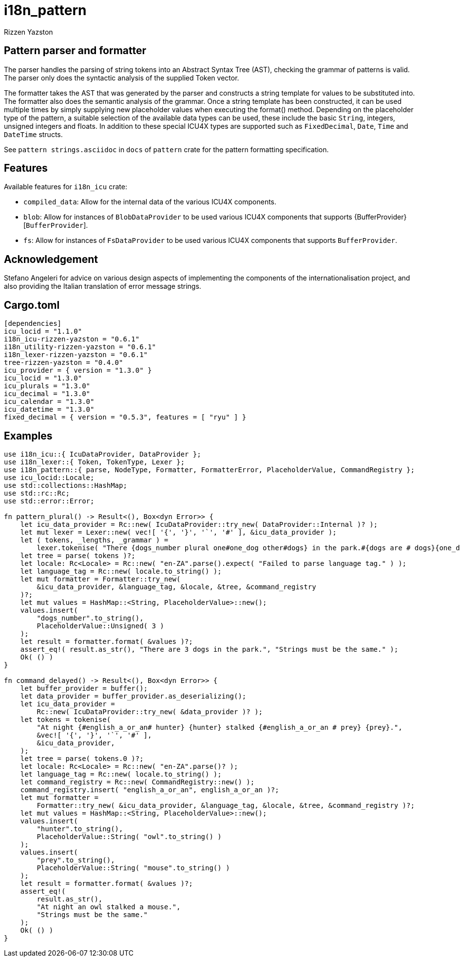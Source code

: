 = i18n_pattern
Rizzen Yazston

== Pattern parser and formatter

The parser handles the parsing of string tokens into an Abstract Syntax Tree (AST), checking the grammar of patterns is valid. The parser only does the syntactic analysis of the supplied Token vector.

The formatter takes the AST that was generated by the parser and constructs a string template for values to be substituted into. The formatter also does the semantic analysis of the grammar. Once a string template has been constructed, it can be used multiple times by simply supplying new placeholder values when executing the format() method. Depending on the placeholder type of the pattern, a suitable selection of the available data types can be used, these include the basic `String`, integers, unsigned integers and floats. In addition to these special ICU4X types are supported such as `FixedDecimal`, `Date`, `Time` and `DateTime` structs.

See `pattern strings.asciidoc` in `docs` of `pattern` crate for the pattern formatting specification.

== Features

Available features for `i18n_icu` crate:
 
* `compiled_data`: Allow for the internal data of the various ICU4X components.
 
* `blob`: Allow for instances of `BlobDataProvider` to be used various ICU4X components that supports {BufferProvider}[`BufferProvider`].
 
* `fs`: Allow for instances of `FsDataProvider` to be used various ICU4X components that supports `BufferProvider`.

== Acknowledgement

Stefano Angeleri for advice on various design aspects of implementing the components of the internationalisation project, and also providing the Italian translation of error message strings.

== Cargo.toml

```
[dependencies]
icu_locid = "1.1.0"
i18n_icu-rizzen-yazston = "0.6.1"
i18n_utility-rizzen-yazston = "0.6.1"
i18n_lexer-rizzen-yazston = "0.6.1"
tree-rizzen-yazston = "0.4.0"
icu_provider = { version = "1.3.0" }
icu_locid = "1.3.0"
icu_plurals = "1.3.0"
icu_decimal = "1.3.0"
icu_calendar = "1.3.0"
icu_datetime = "1.3.0"
fixed_decimal = { version = "0.5.3", features = [ "ryu" ] }
```

== Examples

```
use i18n_icu::{ IcuDataProvider, DataProvider };
use i18n_lexer::{ Token, TokenType, Lexer };
use i18n_pattern::{ parse, NodeType, Formatter, FormatterError, PlaceholderValue, CommandRegistry };
use icu_locid::Locale;
use std::collections::HashMap;
use std::rc::Rc;
use std::error::Error;

fn pattern_plural() -> Result<(), Box<dyn Error>> {
    let icu_data_provider = Rc::new( IcuDataProvider::try_new( DataProvider::Internal )? );
    let mut lexer = Lexer::new( vec![ '{', '}', '`', '#' ], &icu_data_provider );
    let ( tokens, _lengths, _grammar ) =
        lexer.tokenise( "There {dogs_number plural one#one_dog other#dogs} in the park.#{dogs are # dogs}{one_dog is 1 dog}" );
    let tree = parse( tokens )?;
    let locale: Rc<Locale> = Rc::new( "en-ZA".parse().expect( "Failed to parse language tag." ) );
    let language_tag = Rc::new( locale.to_string() );
    let mut formatter = Formatter::try_new(
        &icu_data_provider, &language_tag, &locale, &tree, &command_registry
    )?;
    let mut values = HashMap::<String, PlaceholderValue>::new();
    values.insert(
        "dogs_number".to_string(),
        PlaceholderValue::Unsigned( 3 )
    );
    let result = formatter.format( &values )?;
    assert_eq!( result.as_str(), "There are 3 dogs in the park.", "Strings must be the same." );
    Ok( () )
}

fn command_delayed() -> Result<(), Box<dyn Error>> {
    let buffer_provider = buffer();
    let data_provider = buffer_provider.as_deserializing();
    let icu_data_provider =
        Rc::new( IcuDataProvider::try_new( &data_provider )? );
    let tokens = tokenise(
        "At night {#english_a_or_an# hunter} {hunter} stalked {#english_a_or_an # prey} {prey}.",
        &vec![ '{', '}', '`', '#' ],
        &icu_data_provider,
    );
    let tree = parse( tokens.0 )?;
    let locale: Rc<Locale> = Rc::new( "en-ZA".parse()? );
    let language_tag = Rc::new( locale.to_string() );
    let command_registry = Rc::new( CommandRegistry::new() );
    command_registry.insert( "english_a_or_an", english_a_or_an )?;
    let mut formatter =
        Formatter::try_new( &icu_data_provider, &language_tag, &locale, &tree, &command_registry )?;
    let mut values = HashMap::<String, PlaceholderValue>::new();
    values.insert(
        "hunter".to_string(),
        PlaceholderValue::String( "owl".to_string() )
    );
    values.insert(
        "prey".to_string(),
        PlaceholderValue::String( "mouse".to_string() )
    );
    let result = formatter.format( &values )?;
    assert_eq!(
        result.as_str(),
        "At night an owl stalked a mouse.",
        "Strings must be the same."
    );
    Ok( () )
}
```
